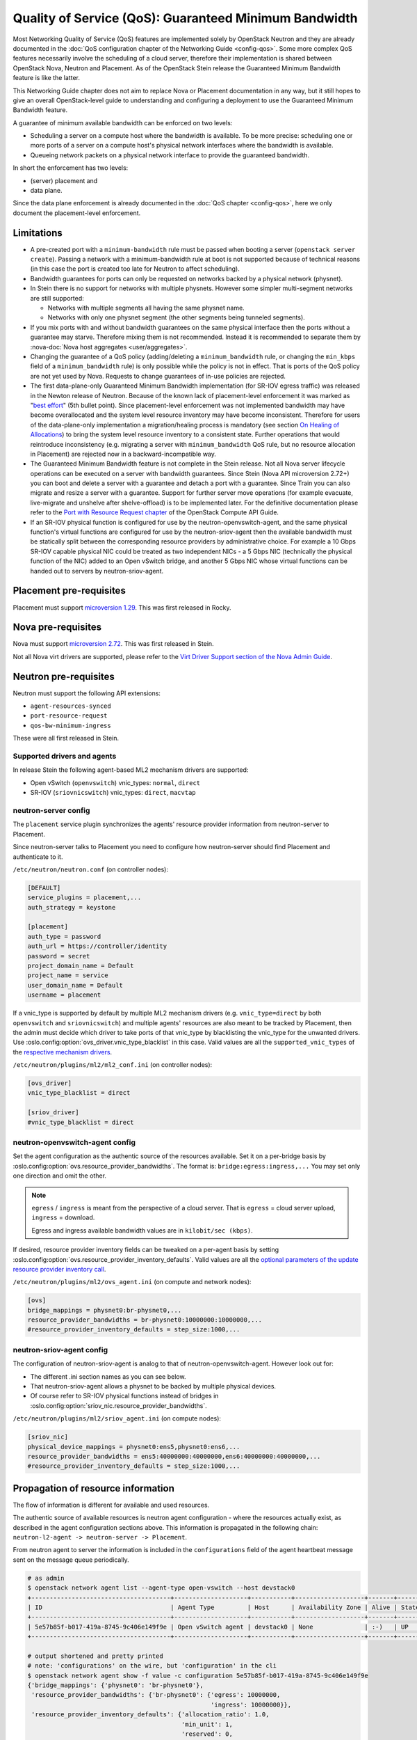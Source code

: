 Quality of Service (QoS): Guaranteed Minimum Bandwidth
======================================================

Most Networking Quality of Service (QoS) features are implemented solely
by OpenStack Neutron and they are already documented in the :doc:`QoS
configuration chapter of the Networking Guide <config-qos>`.  Some more
complex QoS features necessarily involve the scheduling of a cloud server,
therefore their implementation is shared between OpenStack Nova, Neutron
and Placement. As of the OpenStack Stein release the Guaranteed Minimum
Bandwidth feature is like the latter.

This Networking Guide chapter does not aim to replace Nova or Placement
documentation in any way, but it still hopes to give an overall
OpenStack-level guide to understanding and configuring a deployment to
use the Guaranteed Minimum Bandwidth feature.

A guarantee of minimum available bandwidth can be enforced on two levels:

* Scheduling a server on a compute host where the bandwidth is available.
  To be more precise: scheduling one or more ports of a server on a compute
  host's physical network interfaces where the bandwidth is available.
* Queueing network packets on a physical network interface to provide the
  guaranteed bandwidth.

In short the enforcement has two levels:

* (server) placement and
* data plane.

Since the data plane enforcement is already documented in the
:doc:`QoS chapter <config-qos>`,
here we only document the placement-level enforcement.

Limitations
-----------

* A pre-created port with a ``minimum-bandwidth`` rule must be passed
  when booting a server (``openstack server create``). Passing a network
  with a minimum-bandwidth rule at boot is not supported because of
  technical reasons (in this case the port is created too late for
  Neutron to affect scheduling).

* Bandwidth guarantees for ports can only be requested on networks
  backed by a physical network (physnet).

* In Stein there is no support for networks with multiple physnets.
  However some simpler multi-segment networks are still supported:

  * Networks with multiple segments all having the same physnet name.
  * Networks with only one physnet segment (the other segments being
    tunneled segments).

* If you mix ports with and without bandwidth guarantees on the same physical
  interface then the ports without a guarantee may starve. Therefore mixing
  them is not recommended. Instead it is recommended to separate them by
  :nova-doc:`Nova host aggregates <user/aggregates>`.

* Changing the guarantee of a QoS policy (adding/deleting a
  ``minimum_bandwidth`` rule, or changing the ``min_kbps`` field of a
  ``minimum_bandwidth`` rule) is only possible while the policy is not in
  effect. That is ports of the QoS policy are not yet used by Nova. Requests
  to change guarantees of in-use policies are rejected.

* The first data-plane-only Guaranteed Minimum Bandwidth implementation
  (for SR-IOV egress traffic) was released in the Newton
  release of Neutron.  Because of the known lack of
  placement-level enforcement it was marked as "`best effort
  <https://docs.openstack.org/releasenotes/neutron/newton.html#other-notes>`_"
  (5th bullet point).  Since placement-level enforcement was not implemented
  bandwidth may have become overallocated and the system level
  resource inventory may have become inconsistent. Therefore for users
  of the data-plane-only implementation a migration/healing process is
  mandatory (see section `On Healing of Allocations`_) to bring the system
  level resource inventory to a consistent state. Further operations
  that would reintroduce inconsistency (e.g. migrating a server with
  ``minimum_bandwidth`` QoS rule, but no resource allocation in Placement)
  are rejected now in a backward-incompatible way.

* The Guaranteed Minimum Bandwidth feature is not complete in the Stein
  release. Not all Nova server lifecycle operations can be executed on a
  server with bandwidth guarantees. Since Stein (Nova API microversion
  2.72+) you can boot and delete a server with a guarantee and detach
  a port with a guarantee. Since Train you can also migrate and resize
  a server with a guarantee. Support for further server move operations
  (for example evacuate, live-migrate and unshelve after shelve-offload)
  is to be implemented later. For the definitive documentation please
  refer to the `Port with Resource Request chapter
  <https://docs.openstack.org/api-guide/compute/port_with_resource_request.html>`_
  of the OpenStack Compute API Guide.

* If an SR-IOV physical function is configured for use by the
  neutron-openvswitch-agent, and the same physical function's virtual
  functions are configured for use by the neutron-sriov-agent then the
  available bandwidth must be statically split between the corresponding
  resource providers by administrative choice. For example a 10 Gbps
  SR-IOV capable physical NIC could be treated as two independent NICs -
  a 5 Gbps NIC (technically the physical function of the NIC) added to
  an Open vSwitch bridge, and another 5 Gbps NIC whose virtual functions
  can be handed out to servers by neutron-sriov-agent.

Placement pre-requisites
------------------------

Placement must support `microversion 1.29
<https://docs.openstack.org/placement/latest/placement-api-microversion-history.html#support-allocation-candidates-with-nested-resource-providers>`_.
This was first released in Rocky.

Nova pre-requisites
-------------------

Nova must support `microversion 2.72
<https://docs.openstack.org/nova/latest/reference/api-microversion-history.html#maximum-in-stein>`_.
This was first released in Stein.

Not all Nova virt drivers are supported, please refer to the
`Virt Driver Support section of the Nova Admin Guide
<https://docs.openstack.org/nova/latest/admin/port_with_resource_request.html#virt-driver-support>`_.

Neutron pre-requisites
----------------------

Neutron must support the following API extensions:

* ``agent-resources-synced``
* ``port-resource-request``
* ``qos-bw-minimum-ingress``

These were all first released in Stein.

Supported drivers and agents
~~~~~~~~~~~~~~~~~~~~~~~~~~~~

In release Stein the following agent-based ML2 mechanism drivers are
supported:

* Open vSwitch (``openvswitch``) vnic_types: ``normal``, ``direct``
* SR-IOV (``sriovnicswitch``) vnic_types: ``direct``, ``macvtap``

neutron-server config
~~~~~~~~~~~~~~~~~~~~~

The ``placement`` service plugin synchronizes the agents' resource
provider information from neutron-server to Placement.

Since neutron-server talks to Placement you need to configure how
neutron-server should find Placement and authenticate to it.

``/etc/neutron/neutron.conf`` (on controller nodes):

.. code-block:: ini

    [DEFAULT]
    service_plugins = placement,...
    auth_strategy = keystone

    [placement]
    auth_type = password
    auth_url = https://controller/identity
    password = secret
    project_domain_name = Default
    project_name = service
    user_domain_name = Default
    username = placement

If a vnic_type is supported by default by multiple ML2 mechanism
drivers (e.g. ``vnic_type=direct`` by both ``openvswitch`` and
``sriovnicswitch``) and multiple agents' resources are also meant to be
tracked by Placement, then the admin must decide which driver to take
ports of that vnic_type by blacklisting the vnic_type for the unwanted
drivers. Use :oslo.config:option:`ovs_driver.vnic_type_blacklist` in this
case. Valid values are all the ``supported_vnic_types`` of the
`respective mechanism drivers
<https://docs.openstack.org/neutron/latest/admin/config-ml2.html#supported-vnic-types>`_.

``/etc/neutron/plugins/ml2/ml2_conf.ini`` (on controller nodes):

.. code-block:: ini

    [ovs_driver]
    vnic_type_blacklist = direct

    [sriov_driver]
    #vnic_type_blacklist = direct

neutron-openvswitch-agent config
~~~~~~~~~~~~~~~~~~~~~~~~~~~~~~~~

Set the agent configuration as the authentic source of
the resources available. Set it on a per-bridge basis by
:oslo.config:option:`ovs.resource_provider_bandwidths`.
The format is: ``bridge:egress:ingress,...``
You may set only one direction and omit the other.

.. note::

    ``egress`` / ``ingress`` is meant from the perspective of a cloud server.
    That is ``egress`` = cloud server upload, ``ingress`` = download.

    Egress and ingress available bandwidth values are in ``kilobit/sec (kbps)``.

If desired, resource provider inventory fields can be tweaked on a
per-agent basis by setting
:oslo.config:option:`ovs.resource_provider_inventory_defaults`.
Valid values are all the
`optional parameters of the update resource provider inventory call
<https://docs.openstack.org/api-ref/placement/?expanded=update-resource-provider-inventory-detail#update-resource-provider-inventory>`_.

``/etc/neutron/plugins/ml2/ovs_agent.ini`` (on compute and network nodes):

.. code-block:: ini

    [ovs]
    bridge_mappings = physnet0:br-physnet0,...
    resource_provider_bandwidths = br-physnet0:10000000:10000000,...
    #resource_provider_inventory_defaults = step_size:1000,...

neutron-sriov-agent config
~~~~~~~~~~~~~~~~~~~~~~~~~~

The configuration of neutron-sriov-agent is analog to that of
neutron-openvswitch-agent. However look out for:

* The different .ini section names as you can see below.
* That neutron-sriov-agent allows a physnet to be backed by multiple physical
  devices.
* Of course refer to SR-IOV physical functions instead of bridges in
  :oslo.config:option:`sriov_nic.resource_provider_bandwidths`.

``/etc/neutron/plugins/ml2/sriov_agent.ini`` (on compute nodes):

.. code-block:: ini

    [sriov_nic]
    physical_device_mappings = physnet0:ens5,physnet0:ens6,...
    resource_provider_bandwidths = ens5:40000000:40000000,ens6:40000000:40000000,...
    #resource_provider_inventory_defaults = step_size:1000,...

Propagation of resource information
-----------------------------------

The flow of information is different for available and used resources.

The authentic source of available resources is neutron agent configuration -
where the resources actually exist, as described in the agent configuration
sections above. This information is propagated in the following chain:
``neutron-l2-agent -> neutron-server -> Placement``.

From neutron agent to server the information is included in the
``configurations`` field of the agent heartbeat message sent on the message
queue periodically.

.. code-block:: console

    # as admin
    $ openstack network agent list --agent-type open-vswitch --host devstack0
    +--------------------------------------+--------------------+-----------+-------------------+-------+-------+---------------------------+
    | ID                                   | Agent Type         | Host      | Availability Zone | Alive | State | Binary                    |
    +--------------------------------------+--------------------+-----------+-------------------+-------+-------+---------------------------+
    | 5e57b85f-b017-419a-8745-9c406e149f9e | Open vSwitch agent | devstack0 | None              | :-)   | UP    | neutron-openvswitch-agent |
    +--------------------------------------+--------------------+-----------+-------------------+-------+-------+---------------------------+

    # output shortened and pretty printed
    # note: 'configurations' on the wire, but 'configuration' in the cli
    $ openstack network agent show -f value -c configuration 5e57b85f-b017-419a-8745-9c406e149f9e
    {'bridge_mappings': {'physnet0': 'br-physnet0'},
     'resource_provider_bandwidths': {'br-physnet0': {'egress': 10000000,
                                                      'ingress': 10000000}},
     'resource_provider_inventory_defaults': {'allocation_ratio': 1.0,
                                              'min_unit': 1,
                                              'reserved': 0,
                                              'step_size': 1},
     ...
    }

Re-reading the resource related subset of configuration on ``SIGHUP`` is not
implemented. The agent must be restarted to pick up and send changed
configuration.

Neutron-server propagates the information further to Placement for
the resources of each agent via Placement's HTTP REST API. To avoid
overloading Placement this synchronization generally does not happen on
every received heartbeat message. Instead the re-synchronization of the
resources of one agent is triggered by:

* The creation of a network agent record (as queried by ``openstack network
  agent list``). Please note that deleting an agent record and letting the
  next heartbeat to re-create it can be used to trigger synchronization
  without restarting an agent.
* The restart of that agent (technically ``start_flag`` being present in the
  heartbeat message).

Both of these can be used by an admin to force a re-sync if needed.

The success of a synchronization attempt from neutron-server to Placement is
persisted into the relevant agent's ``resources_synced`` attribute. For
example:

.. code-block:: console

    # as admin
    $ openstack network agent show -f value -c resources_synced 5e57b85f-b017-419a-8745-9c406e149f9e
    True

``resources_synced`` may take the value True, False and None:

* None: No sync was attempted (normal for agents not reporting
  Placement-backed resources).
* True: The last sync attempt was completely successful.
* False: The last sync attempt was partially or utterly unsuccessful.

In case ``resources_synced`` is not True for an agent, neutron-server
does try to re-sync on receiving every heartbeat message from that
agent. Therefore it should be able to recover from transient errors
of Neutron-Placement communication (e.g. Placement being started later
than Neutron).

It is important to note that the restart of neutron-server does not trigger
any kind of re-sync to Placement (to avoid an update storm).

As mentioned before, the information flow for resources requested and
(if proper) allocated is different. It involves a conversation between Nova,
Neutron and Placement.

#. Neutron exposes a port's resource needs in terms of resource classes and
   traits as the admin-only ``resource_request`` attribute of that port.

#. Nova reads this and `incorporates it as a numbered request group
   <https://docs.openstack.org/nova/latest/admin/port_with_resource_request.html#resource-group-policy>`_
   into the cloud servers overall allocation candidate request to Placement.

#. Nova selects (schedules) and allocates one candidate returned by Placement.

#. Nova informs Neutron when binding the port of which physical network
   interface resource provider had been selected for the port's resource
   request in the ``binding:profile.allocation`` sub-attribute of that port.

For details please see `slides 13-15
<https://www.openstack.org/videos/summits/berlin-2018/guaranteed-minimum-bandwidth-feature-demo>`_
of a (pre-release) demo that was presented on the Berlin Summit in November
2018.

Sample usage
------------

Physnets and QoS policies (together with their rules) are usually pre-created
by a cloud admin:

.. code-block:: console

    # as admin

    $ openstack network create net0 \
        --provider-network-type vlan \
        --provider-physical-network physnet0 \
        --provider-segment 100

    $ openstack subnet create subnet0 \
        --network net0 \
        --subnet-range 10.0.4.0/24

    $ openstack network qos policy create policy0

    $ openstack network qos rule create policy0 \
        --type minimum-bandwidth \
        --min-kbps 1000000 \
        --egress

    $ openstack network qos rule create policy0 \
        --type minimum-bandwidth \
        --min-kbps 1000000 \
        --ingress

Then a normal user can use the pre-created policy to create ports and boot
servers with those ports:

.. code-block:: console

    # as an unprivileged user

    # an ordinary soft-switched port: ``--vnic-type normal`` is the default
    $ openstack port create port-normal-qos \
        --network net0 \
        --qos-policy policy0

    # alternatively an SR-IOV port, unused in this example
    $ openstack port create port-direct-qos \
        --network net0 \
        --vnic-type direct \
        --qos-policy policy0

    $ openstack server create server0 \
        --flavor cirros256 \
        --image cirros-0.5.1-x86_64-disk \
        --port port-normal-qos

On Healing of Allocations
-------------------------

Since Placement carries a global view of a cloud deployment's resources
(what is available, what is used) it may in some conditions get out of sync
with reality.

One important case is when the data-plane-only Minimum Guaranteed Bandwidth
feature was used before Stein (first released in Newton). Since before Stein
guarantees were not enforced during server placement the available resources
may have become overallocated without notice. In this case Placement's view
and the reality of resource usage should be made consistent during/after an
upgrade to Stein.

Another case stems from OpenStack not having distributed transactions to
allocate resources provided by multiple OpenStack components (here Nova and
Neutron). There are known race conditions in which Placement's view may get
out of sync with reality. The design knowingly minimizes the race condition
windows, but there are known problems:

* If a QoS policy is modified after Nova read a port's ``resource_request``
  but before the port is bound its state before the modification will be
  applied.
* If a bound port with a resource allocation is deleted. The port's allocation
  is leaked. `<https://bugs.launchpad.net/nova/+bug/1820588>`_

.. note::

  Deleting a bound port has no known use case. Please consider detaching
  the interface first by ``openstack server remove port`` instead.

Incorrect allocations may be fixed by:

* Moving the server, which will delete the wrong allocation and create the
  correct allocation as soon as move operations are implemented (not in Stein
  unfortunately). Moving servers fixes local overallocations.
* The need for an upgrade-helper allocation healing tool is being tracked in
  `bug 1819923 <https://bugs.launchpad.net/nova/+bug/1819923>`_.
* Manually, by using `openstack resource provider allocation set
  <https://docs.openstack.org/osc-placement/latest/cli/index.html#resource-provider-allocation-set>`_
  /`delete <https://docs.openstack.org/osc-placement/latest/cli/index.html#resource-provider-allocation-delete>`_.

Debugging
---------

* Are all components running at least the Stein release?

* Is the ``placement`` service plugin enabled in neutron-server?

* Is ``resource_provider_bandwidths`` configured for the relevant neutron
  agent?

* Is ``resource_provider_bandwidths`` aligned with ``bridge_mappings`` or
  ``physical_device_mappings``?

* Was the agent restarted since changing the configuration file?

* Is ``resource_provider_bandwidths`` reaching neutron-server?

.. code-block:: console

    # as admin
    $ openstack network agent show ... | grep configurations

Please find an example in section `Propagation of resource information`_.

* Did neutron-server successfully sync to Placement?

.. code-block:: console

    # as admin
    $ openstack network agent show ... | grep resources_synced

Please find an example in section `Propagation of resource information`_.

* Is the resource provider tree correct? Is the root a compute host? One level
  below the agents? Two levels below the physical network interfaces?

.. code-block:: console

    $ openstack --os-placement-api-version 1.17 resource provider list
    +--------------------------------------+------------------------------------------+------------+--------------------------------------+--------------------------------------+
    | uuid                                 | name                                     | generation | root_provider_uuid                   | parent_provider_uuid                 |
    +--------------------------------------+------------------------------------------+------------+--------------------------------------+--------------------------------------+
    | 3b36d91e-bf60-460f-b1f8-3322dee5cdfd | devstack0                                |          2 | 3b36d91e-bf60-460f-b1f8-3322dee5cdfd | None                                 |
    | 4a8a819d-61f9-5822-8c5c-3e9c7cb942d6 | devstack0:NIC Switch agent               |          0 | 3b36d91e-bf60-460f-b1f8-3322dee5cdfd | 3b36d91e-bf60-460f-b1f8-3322dee5cdfd |
    | 1c7e83f0-108d-5c35-ada7-7ebebbe43aad | devstack0:NIC Switch agent:ens5          |          2 | 3b36d91e-bf60-460f-b1f8-3322dee5cdfd | 4a8a819d-61f9-5822-8c5c-3e9c7cb942d6 |
    | 89ca1421-5117-5348-acab-6d0e2054239c | devstack0:Open vSwitch agent             |          0 | 3b36d91e-bf60-460f-b1f8-3322dee5cdfd | 3b36d91e-bf60-460f-b1f8-3322dee5cdfd |
    | f9c9ce07-679d-5d72-ac5f-31720811629a | devstack0:Open vSwitch agent:br-physnet0 |          2 | 3b36d91e-bf60-460f-b1f8-3322dee5cdfd | 89ca1421-5117-5348-acab-6d0e2054239c |
    +--------------------------------------+------------------------------------------+------------+--------------------------------------+--------------------------------------+

* Does Placement have the expected traits?

.. code-block:: console

    # as admin
    $ openstack --os-placement-api-version 1.17 trait list | awk '/CUSTOM_/ { print $2 }' | sort
    CUSTOM_PHYSNET_PHYSNET0
    CUSTOM_VNIC_TYPE_DIRECT
    CUSTOM_VNIC_TYPE_DIRECT_PHYSICAL
    CUSTOM_VNIC_TYPE_MACVTAP
    CUSTOM_VNIC_TYPE_NORMAL

* Do the physical network interface resource providers have the proper trait
  associations and inventories?

.. code-block:: console

    # as admin
    $ openstack --os-placement-api-version 1.17 resource provider trait list RP-UUID
    $ openstack --os-placement-api-version 1.17 resource provider inventory list RP-UUID

* Does the QoS policy have a ``minimum-bandwidth`` rule?

* Does the port have the proper policy?

* Does the port have a ``resource_request``?

.. code-block:: console

    # as admin
    $ openstack port show port-normal-qos | grep resource_request

* Was the server booted with a port (as opposed to a network)?

* Did nova allocate resources for the server in Placement?

.. code-block:: console

    # as admin
    $ openstack --os-placement-api-version 1.17 resource provider allocation show SERVER-UUID

* Does the allocation have a part on the expected physical network interface
  resource provider?

.. code-block:: console

    # as admin
    $ openstack --os-placement-api-version 1.17 resource provider show --allocations RP-UUID

* Did placement manage to produce an allocation candidate list to nova during
  scheduling?

* Did nova manage to schedule the server?

* Did nova tell neutron which physical network interface resource provider
  was allocated to satisfy the bandwidth request?

.. code-block:: console

    # as admin
    $ openstack port show port-normal-qos | grep binding.profile.*allocation

* Did neutron manage to bind the port?

Links
-----

* Pre-release `feature demo <https://www.openstack.org/videos/summits/berlin-2018/guaranteed-minimum-bandwidth-feature-demo>`_ presented on the Berlin Summit in November 2018

* Nova documentation on using a port with ``resource_request``

  * `API Guide <https://docs.openstack.org/api-guide/compute/port_with_resource_request.html>`_
  * `Admin Guide <https://docs.openstack.org/nova/latest/admin/port_with_resource_request.html>`_

* Neutron spec: QoS minimum bandwidth allocation in Placement API

  * `on specs.openstack.org <https://specs.openstack.org/openstack/neutron-specs/specs/rocky/minimum-bandwidth-allocation-placement-api.html>`__
  * `on review.opendev.org <https://review.opendev.org/508149>`__

* Nova spec: Network Bandwidth resource provider

  * `on specs.openstack.org
    <https://specs.openstack.org/openstack/nova-specs/specs/stein/approved/bandwidth-resource-provider.html>`__
  * `on review.opendev.org
    <https://review.opendev.org/502306>`__

* Relevant OpenStack Networking API references

  * https://docs.openstack.org/api-ref/network/v2/#agent-resources-synced-extension
  * https://docs.openstack.org/api-ref/network/v2/#port-resource-request
  * https://docs.openstack.org/api-ref/network/v2/#qos-minimum-bandwidth-rules

* Microversion histories

  * `Compute 2.72
    <https://docs.openstack.org/nova/latest/reference/api-microversion-history.html#maximum-in-stein>`_
  * `Placement 1.29
    <https://docs.openstack.org/placement/latest/placement-api-microversion-history.html#support-allocation-candidates-with-nested-resource-providers>`_

* Implementation

  * `on review.opendev.org
    <https://review.opendev.org/#/q/topic:minimum-bandwidth-allocation-placement-api+OR+topic:bp/bandwidth-resource-provider>`_

* Known Bugs

  * `Missing tool to heal allocations
    <https://bugs.launchpad.net/nova/+bug/1819923>`_
  * `Bandwidth resource is leaked
    <https://bugs.launchpad.net/nova/+bug/1820588>`_
